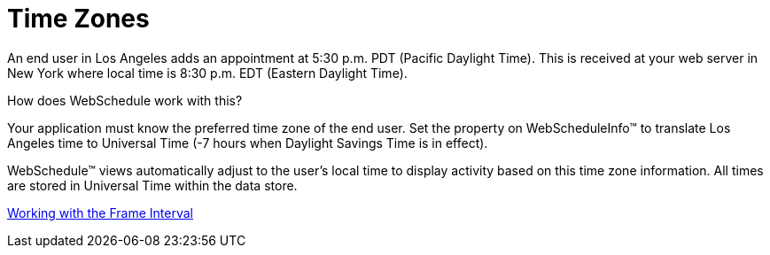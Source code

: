 ﻿////

|metadata|
{
    "name": "webschedule-time-zones",
    "controlName": ["WebSchedule"],
    "tags": ["Localization","Scheduling"],
    "guid": "{A617EF25-5BBA-4D35-9794-F9619E13B686}",  
    "buildFlags": [],
    "createdOn": "2005-08-09T00:00:00Z"
}
|metadata|
////

= Time Zones

An end user in Los Angeles adds an appointment at 5:30 p.m. PDT (Pacific Daylight Time). This is received at your web server in New York where local time is 8:30 p.m. EDT (Eastern Daylight Time).

How does WebSchedule work with this?

Your application must know the preferred time zone of the end user. Set the property on WebScheduleInfo™ to translate Los Angeles time to Universal Time (-7 hours when Daylight Savings Time is in effect).

WebSchedule™ views automatically adjust to the user's local time to display activity based on this time zone information. All times are stored in Universal Time within the data store.

link:webschedule-working-with-the-frameinterval.html[Working with the Frame Interval]